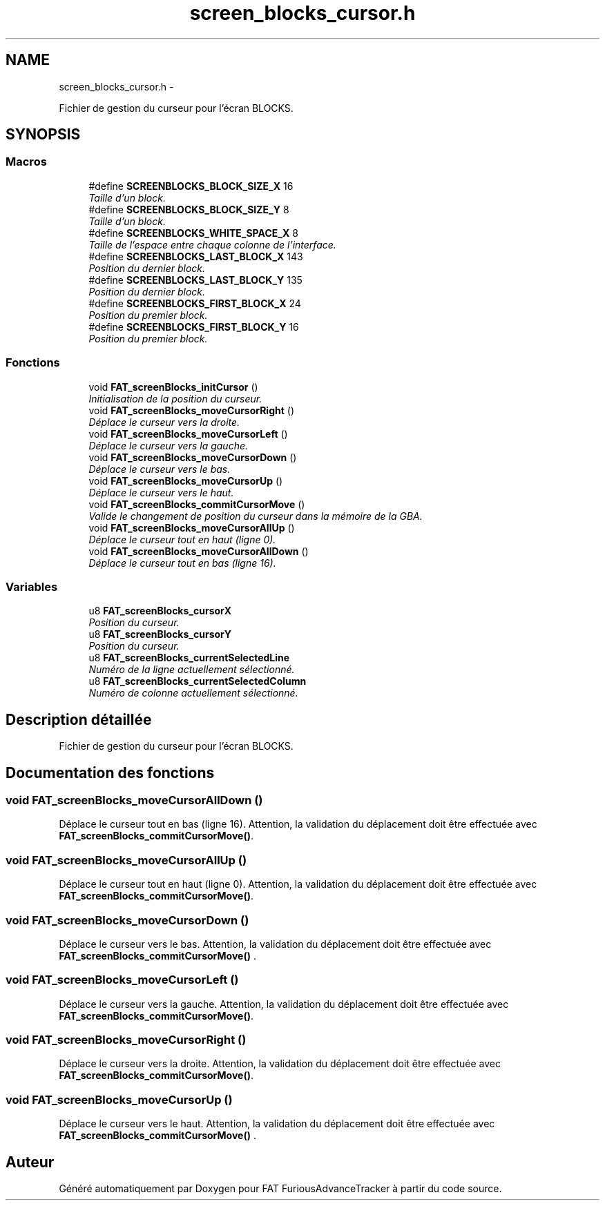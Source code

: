 .TH "screen_blocks_cursor.h" 3 "Thu May 5 2011" "Version version 0-02" "FAT FuriousAdvanceTracker" \" -*- nroff -*-
.ad l
.nh
.SH NAME
screen_blocks_cursor.h \- 
.PP
Fichier de gestion du curseur pour l'écran BLOCKS.  

.SH SYNOPSIS
.br
.PP
.SS "Macros"

.in +1c
.ti -1c
.RI "#define \fBSCREENBLOCKS_BLOCK_SIZE_X\fP   16"
.br
.RI "\fITaille d'un block. \fP"
.ti -1c
.RI "#define \fBSCREENBLOCKS_BLOCK_SIZE_Y\fP   8"
.br
.RI "\fITaille d'un block. \fP"
.ti -1c
.RI "#define \fBSCREENBLOCKS_WHITE_SPACE_X\fP   8"
.br
.RI "\fITaille de l'espace entre chaque colonne de l'interface. \fP"
.ti -1c
.RI "#define \fBSCREENBLOCKS_LAST_BLOCK_X\fP   143"
.br
.RI "\fIPosition du dernier block. \fP"
.ti -1c
.RI "#define \fBSCREENBLOCKS_LAST_BLOCK_Y\fP   135"
.br
.RI "\fIPosition du dernier block. \fP"
.ti -1c
.RI "#define \fBSCREENBLOCKS_FIRST_BLOCK_X\fP   24"
.br
.RI "\fIPosition du premier block. \fP"
.ti -1c
.RI "#define \fBSCREENBLOCKS_FIRST_BLOCK_Y\fP   16"
.br
.RI "\fIPosition du premier block. \fP"
.in -1c
.SS "Fonctions"

.in +1c
.ti -1c
.RI "void \fBFAT_screenBlocks_initCursor\fP ()"
.br
.RI "\fIInitialisation de la position du curseur. \fP"
.ti -1c
.RI "void \fBFAT_screenBlocks_moveCursorRight\fP ()"
.br
.RI "\fIDéplace le curseur vers la droite. \fP"
.ti -1c
.RI "void \fBFAT_screenBlocks_moveCursorLeft\fP ()"
.br
.RI "\fIDéplace le curseur vers la gauche. \fP"
.ti -1c
.RI "void \fBFAT_screenBlocks_moveCursorDown\fP ()"
.br
.RI "\fIDéplace le curseur vers le bas. \fP"
.ti -1c
.RI "void \fBFAT_screenBlocks_moveCursorUp\fP ()"
.br
.RI "\fIDéplace le curseur vers le haut. \fP"
.ti -1c
.RI "void \fBFAT_screenBlocks_commitCursorMove\fP ()"
.br
.RI "\fIValide le changement de position du curseur dans la mémoire de la GBA. \fP"
.ti -1c
.RI "void \fBFAT_screenBlocks_moveCursorAllUp\fP ()"
.br
.RI "\fIDéplace le curseur tout en haut (ligne 0). \fP"
.ti -1c
.RI "void \fBFAT_screenBlocks_moveCursorAllDown\fP ()"
.br
.RI "\fIDéplace le curseur tout en bas (ligne 16). \fP"
.in -1c
.SS "Variables"

.in +1c
.ti -1c
.RI "u8 \fBFAT_screenBlocks_cursorX\fP"
.br
.RI "\fIPosition du curseur. \fP"
.ti -1c
.RI "u8 \fBFAT_screenBlocks_cursorY\fP"
.br
.RI "\fIPosition du curseur. \fP"
.ti -1c
.RI "u8 \fBFAT_screenBlocks_currentSelectedLine\fP"
.br
.RI "\fINuméro de la ligne actuellement sélectionné. \fP"
.ti -1c
.RI "u8 \fBFAT_screenBlocks_currentSelectedColumn\fP"
.br
.RI "\fINuméro de colonne actuellement sélectionné. \fP"
.in -1c
.SH "Description détaillée"
.PP 
Fichier de gestion du curseur pour l'écran BLOCKS. 


.SH "Documentation des fonctions"
.PP 
.SS "void FAT_screenBlocks_moveCursorAllDown ()"
.PP
Déplace le curseur tout en bas (ligne 16). Attention, la validation du déplacement doit être effectuée avec \fBFAT_screenBlocks_commitCursorMove()\fP. 
.SS "void FAT_screenBlocks_moveCursorAllUp ()"
.PP
Déplace le curseur tout en haut (ligne 0). Attention, la validation du déplacement doit être effectuée avec \fBFAT_screenBlocks_commitCursorMove()\fP. 
.SS "void FAT_screenBlocks_moveCursorDown ()"
.PP
Déplace le curseur vers le bas. Attention, la validation du déplacement doit être effectuée avec \fBFAT_screenBlocks_commitCursorMove()\fP . 
.SS "void FAT_screenBlocks_moveCursorLeft ()"
.PP
Déplace le curseur vers la gauche. Attention, la validation du déplacement doit être effectuée avec \fBFAT_screenBlocks_commitCursorMove()\fP. 
.SS "void FAT_screenBlocks_moveCursorRight ()"
.PP
Déplace le curseur vers la droite. Attention, la validation du déplacement doit être effectuée avec \fBFAT_screenBlocks_commitCursorMove()\fP. 
.SS "void FAT_screenBlocks_moveCursorUp ()"
.PP
Déplace le curseur vers le haut. Attention, la validation du déplacement doit être effectuée avec \fBFAT_screenBlocks_commitCursorMove()\fP . 
.SH "Auteur"
.PP 
Généré automatiquement par Doxygen pour FAT FuriousAdvanceTracker à partir du code source.
